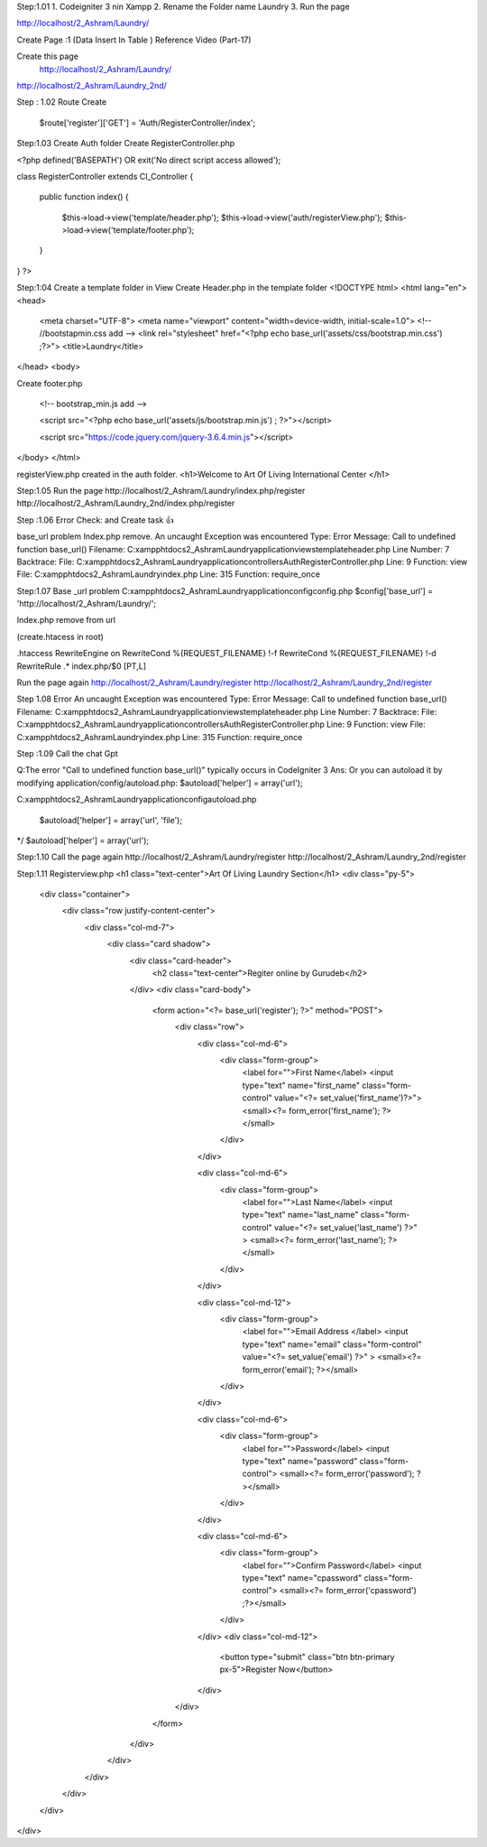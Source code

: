 Step:1.01
1. Codeigniter 3  nin Xampp
2. Rename the Folder name Laundry
3. Run the page  


http://localhost/2_Ashram/Laundry/










Create Page :1 (Data Insert In Table ) Reference Video (Part-17)





Create this page
 http://localhost/2_Ashram/Laundry/
http://localhost/2_Ashram/Laundry_2nd/















Step : 1.02
Route Create
 $route['register']['GET'] = 'Auth/RegisterController/index';






Step:1.03
Create Auth folder 
Create RegisterController.php


<?php
defined('BASEPATH') OR exit('No direct script access allowed');




class RegisterController extends CI_Controller
{
    public function index()
    {
        $this->load->view('template/header.php');
        $this->load->view('auth/registerView.php');
        $this->load->view('template/footer.php');




    }
}
?>


    






Step:1:04
Create a template folder in View 
Create Header.php in the template folder
<!DOCTYPE html>
<html lang="en">
<head>
    <meta charset="UTF-8">
    <meta name="viewport" content="width=device-width, initial-scale=1.0">
    <!-- //bootstapmin.css add -->
    <link rel="stylesheet" href="<?php echo base_url('assets/css/bootstrap.min.css') ;?>">
    <title>Laundry</title>
</head>
<body>




Create footer.php 


   <!-- bootstrap_min.js add -->
   
   <script src="<?php echo base_url('assets/js/bootstrap.min.js') ; ?>"></script>
   
   <script src="https://code.jquery.com/jquery-3.6.4.min.js"></script>


</body>
</html>






registerView.php created in the auth folder.
<h1>Welcome to Art Of Living International Center </h1>


Step:1.05
Run the page 
http://localhost/2_Ashram/Laundry/index.php/register
http://localhost/2_Ashram/Laundry_2nd/index.php/register









Step :1.06
Error Check: and Create task 👍

base_url problem
Index.php remove.
An uncaught Exception was encountered
Type: Error
Message: Call to undefined function base_url()
Filename: C:\xampp\htdocs\2_Ashram\Laundry\application\views\template\header.php
Line Number: 7
Backtrace:
File: C:\xampp\htdocs\2_Ashram\Laundry\application\controllers\Auth\RegisterController.php
Line: 9
Function: view
File: C:\xampp\htdocs\2_Ashram\Laundry\index.php
Line: 315
Function: require_once


Step:1.07
Base _url problem 
C:\xampp\htdocs\2_Ashram\Laundry\application\config\config.php
$config['base_url'] = 'http://localhost/2_Ashram/Laundry/';










Index.php remove from url 

(create.htacess in root)

.htaccess
RewriteEngine on
RewriteCond %{REQUEST_FILENAME} !-f
RewriteCond %{REQUEST_FILENAME} !-d
RewriteRule .* index.php/$0 [PT,L]








Run the page again 
http://localhost/2_Ashram/Laundry/register
http://localhost/2_Ashram/Laundry_2nd/register



Step 1.08
Error 
An uncaught Exception was encountered
Type: Error
Message: Call to undefined function base_url()
Filename: C:\xampp\htdocs\2_Ashram\Laundry\application\views\template\header.php
Line Number: 7
Backtrace:
File: C:\xampp\htdocs\2_Ashram\Laundry\application\controllers\Auth\RegisterController.php
Line: 9
Function: view
File: C:\xampp\htdocs\2_Ashram\Laundry\index.php
Line: 315
Function: require_once


Step :1.09
Call the chat Gpt


Q:The error "Call to undefined function base_url()" typically occurs in CodeIgniter 3
Ans: Or you can autoload it by modifying application/config/autoload.php:
$autoload['helper'] = array('url');




C:\xampp\htdocs\2_Ashram\Laundry\application\config\autoload.php


   $autoload['helper'] = array('url', 'file');
*/
$autoload['helper'] = array('url');




Step:1.10
Call the page again
http://localhost/2_Ashram/Laundry/register
http://localhost/2_Ashram/Laundry_2nd/register



Step:1.11
Registerview.php
<h1 class="text-center">Art Of Living Laundry Section</h1>
<div class="py-5">
    <div class="container">
        <div class="row justify-content-center">
            <div class="col-md-7">
                <div class="card shadow">
                    <div class="card-header">
                        <h2 class="text-center">Regiter online by Gurudeb</h2>
                    </div>
                    <div class="card-body">
                        <form action="<?= base_url('register'); ?>" method="POST">
                            <div class="row">
                                <div class="col-md-6">
                                    <div class="form-group">
                                        <label for="">First Name</label>
                                        <input type="text" name="first_name" class="form-control" value="<?= set_value('first_name')?>">
                                        <small><?= form_error('first_name'); ?></small>
                                    </div>
                                </div>




                                <div class="col-md-6">
                                    <div class="form-group">
                                        <label for="">Last Name</label>
                                        <input type="text" name="last_name" class="form-control" value="<?= set_value('last_name') ?>" >
                                        <small><?= form_error('last_name'); ?></small>
                                    </div>
                                </div>




                                <div class="col-md-12">
                                    <div class="form-group">
                                        <label for="">Email Address </label>
                                        <input type="text" name="email" class="form-control"  value="<?= set_value('email') ?>" >
                                        <small><?= form_error('email'); ?></small>
                                    </div>
                                </div>




                                <div class="col-md-6">
                                    <div class="form-group">
                                        <label for="">Password</label>
                                        <input type="text" name="password" class="form-control">
                                        <small><?= form_error('password'); ?></small>
                                    </div>
                                </div>




                                <div class="col-md-6">
                                    <div class="form-group">
                                        <label for="">Confirm Password</label>
                                        <input type="text" name="cpassword" class="form-control">
                                        <small><?= form_error('cpassword') ;?></small>
                                    </div>
                                </div>
                                <div class="col-md-12">
                                    <button type="submit" class="btn btn-primary px-5">Register Now</button>
                                </div>
                            </div>
                        </form>
                    </div>
                </div>
            </div>
        </div>
    </div>
</div>







